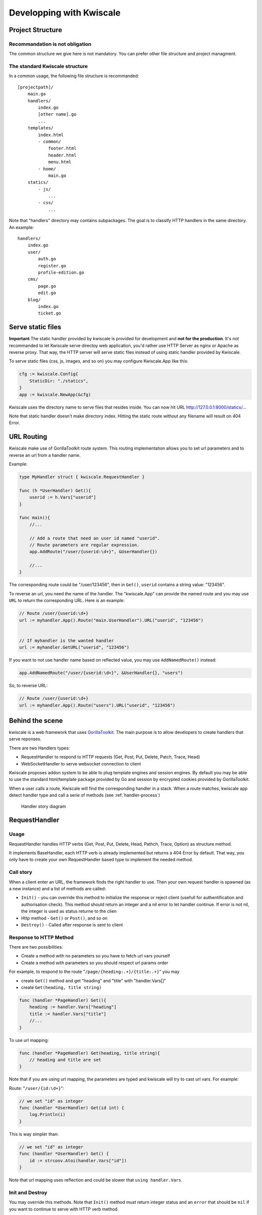 Developping with Kwiscale
=========================

Project Structure
-----------------

Recommandation is not obligation
~~~~~~~~~~~~~~~~~~~~~~~~~~~~~~~~

The common structure we give here is not mandatory. You can prefer other
file structure and project managment.

The standard Kwiscale structure
~~~~~~~~~~~~~~~~~~~~~~~~~~~~~~~

In a common usage, the following file structure is recommanded:

::

    [projectpath]/
        main.go
        handlers/
            index.go
            [other name].go
            ...
        templates/
            index.html
            - common/
                footer.html
                header.html
                menu.html
            - home/
                main.go
        statics/
            - js/
                ...
            - css/
                ...

Note that "handlers" directory may contains subpackages. The goal is to
classify HTTP handlers in the same directory. An example:

::

    handlers/
        index.go
        user/
            auth.go
            register.go
            profile-edition.go
        cms/
            page.go
            edit.go
        blog/
            index.go
            ticket.go


Serve static files
------------------

**Important** The static handler provided by kwiscale is provided for
development and **not for the production**. It's not recommanded to let
Kwiscale serve directoy web application, you'd rather use HTTP Server as
nginx or Apache as reverse proxy. That way, the HTTP server will serve
static files instead of using static handler provided by Kwiscale.

To serve static files (css, js, images, and so on) you may configure
Kwiscale.App like this:

.. code-block:: go

    cfg := kwiscale.Config{
        StaticDir: "./statics",
    }
    app := kwiscale.NewApp(&cfg)

Kwiscale uses the directory name to serve files that resides inside. You
can now hit URL http://127.0.0.1:8000/statics/...

Note that static handler doesn't make directory index. Hitting the
static route without any filename will result on 404 Error.

URL Routing
-----------

Kwiscale make use of GorillaToolkit route system. This routing
implementation allows you to set url parameters and to reverse an url
from a handler name.

Example:

.. code-block:: go

    type MyHandler struct { kwiscale.RequestHandler }

    func (h *UserHandler) Get(){
        userid := h.Vars["userid"]
    }

    func main(){
        //...
     
        // Add a route that need an user id named "userid".
        // Route parameters are regular expression.
        app.AddRoute("/user/{userid:\d+}", &UserHandler{})

        //...
    }

The corresponding route could be "/user/123456", then in ``Get()``,
``userid`` contains a string value: "123456".

To reverse an url, you need the name of the handler. The "kwiscale.App"
can provide the named route and you may use ``URL`` to return the
corresponding URL. Here is an example:

.. code-block:: go


    // Route /user/{userid:\d+}
    url := myhandler.App().Route("main.UserHandler").URL("userid", "123456")


    // If myhandler is the wanted handler
    url := myhandler.GetURL("userid", "123456")


If you want to not use handler name based on reflected value, you may
use ``AddNamedRoute()`` instead:

.. code-block:: go

    app.AddNamedRoute("/user/{userid:\d+}", &UserHandler{}, "users")

So, to reverse URL:

.. code-block:: go

    // Route /user/{userid:\d+}
    url := myhandler.App().Route("users").URL("userid", "123456")

Behind the scene
----------------

kwiscale is a web framework that uses
`GorillaToolkit <http://www.gorillatoolkit.org/>`__. The main purpose is
to allow developers to create handlers that serve reponses.

There are two Handlers types:

-  RequestHandler to respond to HTTP requests (Get, Post, Put, Delete,
   Patch, Trace, Head)
-  WebSocketHandler to serve websocket connection to client

Kwiscale proposes addon system to be able to plug template engines and
session engines. By default you may be able to use the standard
html/template package provided by Go and session by encrypted cookies
provided by GorillaToolkit.

When a user calls a route, Kwiscale will find the corresponding handler
in a stack. When a route matches, kwiscale app detect handler type and
call a serie of methods (see :ref:`handler-process`)

.. _handler-process:

.. figure:: ../images/handler-process.png
   :alt: Handler story

   Handler story diagram


RequestHandler
--------------

Usage
~~~~~

RequestHandler handles HTTP verbs (Get, Post, Put, Delete, Head, Pathch,
Trace, Option) as structure method.

It implements BaseHandler, each HTTP verb is already implemented but
returns a 404 Error by default. That way, you only have to create your
own RequestHandler based type to implement the needed method.

Call story
~~~~~~~~~~

When a client enter an URL, the framework finds the right handler to
use. Then your own request handler is spawned (as a new instance) and a
list of methods are called:

-  ``Init()`` - you can override this method to initialize the response
   or reject client (usefull for authentification and authorisation
   check). This method should return an integer and a nil error to let
   handler continue. If error is not nil, the integer is used as status
   returne to the clien
-  Http method - ``Get()`` or ``Post()``, and so on
-  ``Destroy()`` - Called after response is sent to client

Response to HTTP Method
~~~~~~~~~~~~~~~~~~~~~~~

There are two possibilities:

- Create a method with no parameters so you have to fetch url vars yourself
- Create a method with parameters so you should respect url params order

For example, to respond to the route "``/page/{heading:.+}/{title:.+}``" you may 

- create ``Get()`` method and get "heading" and "title" with "handler.Vars[]"
- create ``Get(heading, title string)`` 

.. code-block:: go

    func (handler *PageHandler) Get(){
        heading := handler.Vars["heading"]
        title := handler.Vars["title"]
        //...
    }


To use url mapping:


.. code-block:: go

    func (handler *PageHandler) Get(heading, title string){
        // heading and title are set
    }


Note that if you are using url mapping, the parameters are typed and kwiscale will try to cast url vars. For example:

Route: "``/user/{id:\d+}``":


.. code-block:: go

    // we set "id" as integer
    func (handler *UserHandler) Get(id int) {
        log.Println(i)
    }

This is way simpler than:

.. code-block:: go

    // we set "id" as integer
    func (handler *UserHandler) Get() {
        id := strconv.Atoi(handler.Vars["id"])
    }

Note that url mapping uses reflection and could be slower that ``using handler.Vars``.

Init and Destroy
~~~~~~~~~~~~~~~~

You may override this methods. Note that ``Init()`` method must return
integer status and an ``error`` that should be ``nil`` if you want to
continue to serve with HTTP verb method.

Example:

.. code-block:: go

    type PrivateHandler struct { kwiscale.RequestHandler}

    // Initialize - test is client is authenticated 
    func (h *PrivateHandler) Init(){
        isauth, ok := h.GetSession("auth")
        if !ok || !isauth.(bool) {
            return http.StatusForbidden, errors.New("Unauthaurized")
        }

        // authenticated user, we can continue
        return -1, nil
    }

    // When GET method happends.
    func (h *HomeHandler) Get() {
        //...
    }

    // After reponse sent to the client.
    func (h *HomeHandler) Destroy(){

    }

This ``PrivateHandler`` can be used as a "parent" handler to privatize
other handlers:

.. code-block:: go


    type AdminHandler { PrivateHandler }

    // only if user is authenticated
    func (ah *AdminHandler) Get(){
        //..
    }

Websocket Handler
-----------------

Usage
~~~~~

WebSocketHandler will accept websocket connection and react on events.
There are 3 ways to intercept client messages:

-  on json message
-  on text message
-  serve in a loop

Using the URL path, WebSocketHandler provides way to send message in
several form to :

-  the connected client only
-  the "room" clients
-  the entire clients list connected to the server

**Important** Only one of ``Serve()``, ``OnJSON()`` or ``OnMessage()``
method should be declared. If you declared more that one of this method,
only one of those methods will be use. The priority order is:

1. Serve
2. OnJSON
3. OnMessage

Basic
~~~~~

The most common way to use websocket is to listen JSON message or text
message. Then answer to the client.

To use JSON, you must implement WSJsonHandler, that means you should
impement :

``OnJSON (interface{}, error)``

Example:

.. code-block:: go


    // A standard type to communicate
    type Message struct {
        From string
        Message string
    }

    type MyWS struct { kwiscale.WebSocketHanlder}

    func (w *MyWS) OnJSON(i interface{}, err error) {

        if err != nil {
            // an error occured
            return
        }

        // i is an interface{} type, you may cast type
        if i, ok := i.(Message); ok {
            //... work with message

            // Send response
            w.SendJSON(Message{
                From: "server",
                Message: "Hello",
            })
        }
    }

If the ``error`` given as argument is not ``nil``, that means that a
problem occured with client connection. So the connection is probably
closed. After the method returns, the connection will be removed. Client
should reconnect itself to be able to communicate with the server.

To work with text message instead of JSON, you must implement
WSStringHandler interface. That means you must implement

``OnMessage(string, err)``

Example:

.. code-block:: go


    type MyWS struct { kwiscale.WebSocketHanlder}

    func (w *MyWS) OnMessage(s string, err error) {

        if err != nil {
            // an error occured
            return
        }

        // Send response as text
        w.SendText("Hello")
    }

Serving WebSocket
~~~~~~~~~~~~~~~~~

You may implement your own server loop implementing ``WSServer``
interface, that means you may implement the method:

``Serve()``

The method should make a loop to read messages from client.

Example:

.. code-block:: go


    type MyWS struct {kwiscale.WebSocketHandler}

    func (ws *MyWS) Serve() {
        conn := ws.GetConn();
        for {
            var i interface{}
            err := conn.ReadJSON(&i)
            if err != nil {
                break
            }

            // works with interface...

            // send message
            ws.SendJSON(map[string]string{
                "message" : "Hello !",
            })
        }
    }

Using ``Serve()`` can be very usefull to make specific manipulation on
connection or to customize some behaviours.

Rooms
~~~~~

In the following explanation, ``XXX`` shoud be replace by ``JSON`` or
``Text``, respectivally to send JSON or string message. The complete
list follows explanations.

Each websocket connection is kept in a named "room". A room is a
compartimented list where resides connections. Each room is created
using the websocket path given in url.

That could be very usefull if you want to create a chatroom with several
channels.

For example, your website allows 2 routes to connect with websocket:

-  '/chat/general'
-  '/chat/administrators'

Then, in the handler, if you call one of the
``SendXXXToThisRoom``\ method, each clients connected to the the route
named "/chat/administrators" will receive the message, but **not** those
that are only connected to "/chat/general".

To send message to the entire connected clients list, you may use one of
the ``SendXXXToAll()``.

Connected to another room, there is a way to send client to a specific
room: ``SendXXXToRoom(name string)``.

For JSON:

-  ``SendJSONToThisRoom(interface{})`` to send json to this room
-  ``SendJSONToRoom(string, interface{})`` to send json to a specific
   room
-  ``SendJSONToAll(interface{})`` to send json to the entire clients
   list

For text:

-  ``SendTextToThisRoom(interface{})`` to send text message to this room
-  ``SendTextToRoom(string, interface{})`` to send text message to a
   specific room
-  ``SendTextToAll(interface{})`` to send text message to the entire
   clients list

